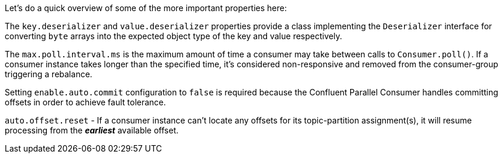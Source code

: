 Let's do a quick overview of some of the more important properties here:

The `key.deserializer` and `value.deserializer` properties provide a class implementing the `Deserializer` interface for converting `byte` arrays into the expected object type of the key and value respectively.

The `max.poll.interval.ms` is the maximum amount of time a consumer may take between calls to `Consumer.poll()`.  If a consumer instance takes longer than the specified time, it's considered non-responsive and removed from the consumer-group triggering a rebalance.

Setting `enable.auto.commit` configuration to `false` is required because the Confluent Parallel Consumer handles committing offsets in order to achieve fault tolerance.

`auto.offset.reset` - If a consumer instance can't locate any offsets for its topic-partition assignment(s), it will resume processing from the _**earliest**_ available offset.
